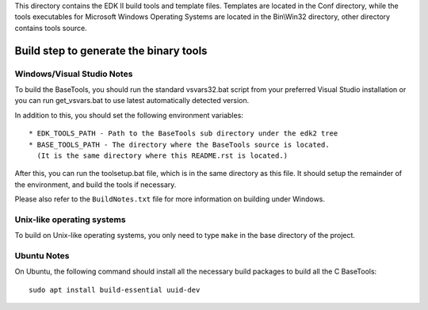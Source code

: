This directory contains the EDK II build tools and template files.
Templates are located in the Conf directory, while the tools executables for
Microsoft Windows Operating Systems are located in the Bin\\Win32 directory, other
directory contains tools source.

Build step to generate the binary tools
---------------------------------------

Windows/Visual Studio Notes
===========================

To build the BaseTools, you should run the standard vsvars32.bat script
from your preferred Visual Studio installation or you can run get_vsvars.bat
to use latest automatically detected version.

In addition to this, you should set the following environment variables::

 * EDK_TOOLS_PATH - Path to the BaseTools sub directory under the edk2 tree
 * BASE_TOOLS_PATH - The directory where the BaseTools source is located.
   (It is the same directory where this README.rst is located.)

After this, you can run the toolsetup.bat file, which is in the same
directory as this file.  It should setup the remainder of the environment,
and build the tools if necessary.

Please also refer to the ``BuildNotes.txt`` file for more information on
building under Windows.

Unix-like operating systems
===========================

To build on Unix-like operating systems, you only need to type ``make`` in
the base directory of the project.

Ubuntu Notes
============

On Ubuntu, the following command should install all the necessary build
packages to build all the C BaseTools::

 sudo apt install build-essential uuid-dev
